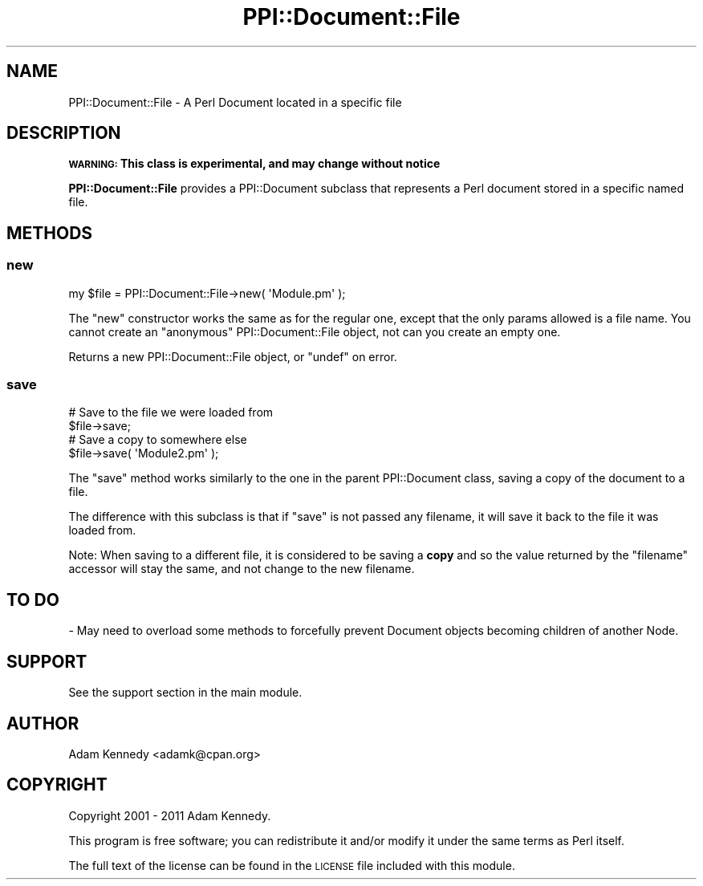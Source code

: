 .\" Automatically generated by Pod::Man 4.11 (Pod::Simple 3.35)
.\"
.\" Standard preamble:
.\" ========================================================================
.de Sp \" Vertical space (when we can't use .PP)
.if t .sp .5v
.if n .sp
..
.de Vb \" Begin verbatim text
.ft CW
.nf
.ne \\$1
..
.de Ve \" End verbatim text
.ft R
.fi
..
.\" Set up some character translations and predefined strings.  \*(-- will
.\" give an unbreakable dash, \*(PI will give pi, \*(L" will give a left
.\" double quote, and \*(R" will give a right double quote.  \*(C+ will
.\" give a nicer C++.  Capital omega is used to do unbreakable dashes and
.\" therefore won't be available.  \*(C` and \*(C' expand to `' in nroff,
.\" nothing in troff, for use with C<>.
.tr \(*W-
.ds C+ C\v'-.1v'\h'-1p'\s-2+\h'-1p'+\s0\v'.1v'\h'-1p'
.ie n \{\
.    ds -- \(*W-
.    ds PI pi
.    if (\n(.H=4u)&(1m=24u) .ds -- \(*W\h'-12u'\(*W\h'-12u'-\" diablo 10 pitch
.    if (\n(.H=4u)&(1m=20u) .ds -- \(*W\h'-12u'\(*W\h'-8u'-\"  diablo 12 pitch
.    ds L" ""
.    ds R" ""
.    ds C` ""
.    ds C' ""
'br\}
.el\{\
.    ds -- \|\(em\|
.    ds PI \(*p
.    ds L" ``
.    ds R" ''
.    ds C`
.    ds C'
'br\}
.\"
.\" Escape single quotes in literal strings from groff's Unicode transform.
.ie \n(.g .ds Aq \(aq
.el       .ds Aq '
.\"
.\" If the F register is >0, we'll generate index entries on stderr for
.\" titles (.TH), headers (.SH), subsections (.SS), items (.Ip), and index
.\" entries marked with X<> in POD.  Of course, you'll have to process the
.\" output yourself in some meaningful fashion.
.\"
.\" Avoid warning from groff about undefined register 'F'.
.de IX
..
.nr rF 0
.if \n(.g .if rF .nr rF 1
.if (\n(rF:(\n(.g==0)) \{\
.    if \nF \{\
.        de IX
.        tm Index:\\$1\t\\n%\t"\\$2"
..
.        if !\nF==2 \{\
.            nr % 0
.            nr F 2
.        \}
.    \}
.\}
.rr rF
.\" ========================================================================
.\"
.IX Title "PPI::Document::File 3"
.TH PPI::Document::File 3 "2019-07-09" "perl v5.30.1" "User Contributed Perl Documentation"
.\" For nroff, turn off justification.  Always turn off hyphenation; it makes
.\" way too many mistakes in technical documents.
.if n .ad l
.nh
.SH "NAME"
PPI::Document::File \- A Perl Document located in a specific file
.SH "DESCRIPTION"
.IX Header "DESCRIPTION"
\&\fB\s-1WARNING:\s0 This class is experimental, and may change without notice\fR
.PP
\&\fBPPI::Document::File\fR provides a PPI::Document subclass that represents
a Perl document stored in a specific named file.
.SH "METHODS"
.IX Header "METHODS"
.SS "new"
.IX Subsection "new"
.Vb 1
\&  my $file = PPI::Document::File\->new( \*(AqModule.pm\*(Aq );
.Ve
.PP
The \f(CW\*(C`new\*(C'\fR constructor works the same as for the regular one, except
that the only params allowed is a file name. You cannot create an
\&\*(L"anonymous\*(R" PPI::Document::File object, not can you create an empty one.
.PP
Returns a new PPI::Document::File object, or \f(CW\*(C`undef\*(C'\fR on error.
.SS "save"
.IX Subsection "save"
.Vb 2
\&  # Save to the file we were loaded from
\&  $file\->save;
\&  
\&  # Save a copy to somewhere else
\&  $file\->save( \*(AqModule2.pm\*(Aq );
.Ve
.PP
The \f(CW\*(C`save\*(C'\fR method works similarly to the one in the parent PPI::Document
class, saving a copy of the document to a file.
.PP
The difference with this subclass is that if \f(CW\*(C`save\*(C'\fR is not passed any
filename, it will save it back to the file it was loaded from.
.PP
Note: When saving to a different file, it is considered to be saving a
\&\fBcopy\fR and so the value returned by the \f(CW\*(C`filename\*(C'\fR accessor will stay
the same, and not change to the new filename.
.SH "TO DO"
.IX Header "TO DO"
\&\- May need to overload some methods to forcefully prevent Document
objects becoming children of another Node.
.SH "SUPPORT"
.IX Header "SUPPORT"
See the support section in the main module.
.SH "AUTHOR"
.IX Header "AUTHOR"
Adam Kennedy <adamk@cpan.org>
.SH "COPYRIGHT"
.IX Header "COPYRIGHT"
Copyright 2001 \- 2011 Adam Kennedy.
.PP
This program is free software; you can redistribute
it and/or modify it under the same terms as Perl itself.
.PP
The full text of the license can be found in the
\&\s-1LICENSE\s0 file included with this module.
